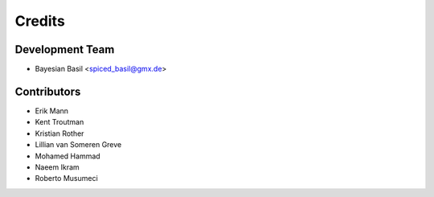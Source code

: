 =======
Credits
=======

Development Team
----------------

* Bayesian Basil <spiced_basil@gmx.de>


Contributors
------------

* Erik Mann
* Kent Troutman
* Kristian Rother
* Lillian van Someren Greve
* Mohamed Hammad
* Naeem Ikram
* Roberto Musumeci